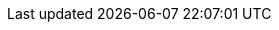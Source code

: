
:an_SLEMicro: SLEMicro
:pn_SLEMicro_Version: 5.0

:pn_SLEMicro_Download: https://www.suse.com/download/sle-micro/

:pn_SLEMicro_ProductPage: https://www.suse.com/products/micro/
:pn_SLEMicro_ReleaseNotes: https://www.suse.com/releasenotes/x86_64/SLE-Micro/5.0/
:pn_SLEMicro_DocURL: https://documentation.suse.com/sle-micro/5.0/
:pn_SLEMicro_InstallationDocURL: https://documentation.suse.com/sle-micro/5.0/single-html/SLE-Micro-installation/#article-installation
:pn_SLEMicro_AutoYaSTDocURL: https://documentation.suse.com/sle-micro/5.0/single-html/SLE-Micro-autoyast/#book-autoyast




